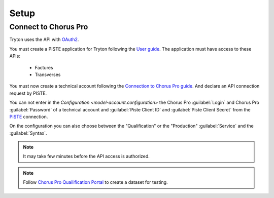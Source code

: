 *****
Setup
*****

.. _Connect to Chorus Pro:

Connect to Chorus Pro
=====================

Tryton uses the API with `OAuth2 <https://en.wikipedia.org/wiki/OAuth#OAuth_2.0>`_.

You must create a PISTE application for Tryton following the `User guide
<https://piste.gouv.fr/en/help-center/guide>`_.
The application must have access to these APIs:

   * Factures
   * Transverses

You must now create a technical account following the `Connection to Chorus Pro
guide
<https://communaute.chorus-pro.gouv.fr/documentation/connection-to-chorus-pro/?lang=en>`_.
And declare an API connection request by PISTE.

You can not enter in the `Configuration <model-account.configuration>` the
Chorus Pro :guilabel:`Login` and Chorus Pro :guilabel:`Password` of a technical
account and :guilabel:`Piste Client ID` and :guilabel:`Piste Client Secret`
from the `PISTE <https://piste.gouv.fr/>`_ connection.

On the configuration you can also choose between the "Qualification" or the
"Production" :guilabel:`Service` and the :guilabel:`Syntax`.

.. note::
   It may take few minutes before the API access is authorized.

.. note::
   Follow `Chorus Pro Quailification Portal
   <https://communaute.chorus-pro.gouv.fr/documentation/chorus-pro-qualification-portal/?lang=en>`_
   to create a dataset for testing.
